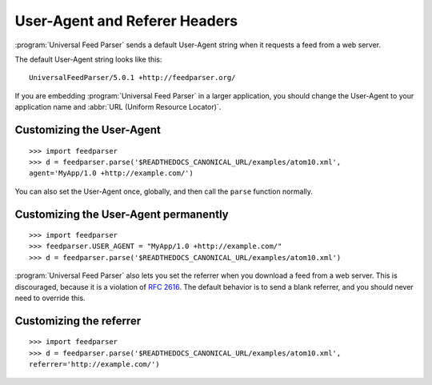 User-Agent and Referer Headers
==============================

:program:`Universal Feed Parser` sends a default User-Agent string when it
requests a feed from a web server.


The default User-Agent string looks like this:

::

    UniversalFeedParser/5.0.1 +http://feedparser.org/

If you are embedding :program:`Universal Feed Parser` in a larger application,
you should change the User-Agent to your application name and
:abbr:`URL (Uniform Resource Locator)`.


Customizing the User-Agent
--------------------------

::

    >>> import feedparser
    >>> d = feedparser.parse('$READTHEDOCS_CANONICAL_URL/examples/atom10.xml',
    agent='MyApp/1.0 +http://example.com/')

You can also set the User-Agent once, globally, and then call the ``parse``
function normally.


Customizing the User-Agent permanently
--------------------------------------

::

    >>> import feedparser
    >>> feedparser.USER_AGENT = "MyApp/1.0 +http://example.com/"
    >>> d = feedparser.parse('$READTHEDOCS_CANONICAL_URL/examples/atom10.xml')


:program:`Universal Feed Parser` also lets you set the referrer when you
download a feed from a web server.  This is discouraged, because it is a
violation of `RFC 2616 <http://www.w3.org/Protocols/rfc2616/rfc2616-sec14.html#sec14.36>`_.
The default behavior is to send a blank referrer, and you should never need to
override this.


Customizing the referrer
------------------------

::

    >>> import feedparser
    >>> d = feedparser.parse('$READTHEDOCS_CANONICAL_URL/examples/atom10.xml',
    referrer='http://example.com/')
